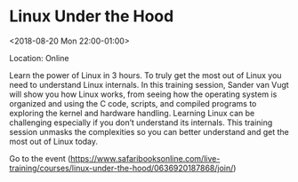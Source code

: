 #+STARTUP: showall

* Linux Under the Hood
  :PROPERTIES:
  :ID: 0636920187868-0636920187882
  :icalCategories: 
  :END:
  <2018-08-20 Mon 22:00-01:00>

  Location: Online

  Learn the power of Linux in 3 hours.  To truly get the most out of
  Linux you need to understand Linux internals.  In this training
  session, Sander van Vugt will show you how Linux works, from seeing
  how the operating system is organized and using the C code, scripts,
  and compiled programs to exploring the kernel and hardware handling.
  Learning Linux can be challenging especially if you don’t
  understand its internals.  This training session unmasks the
  complexities so you can better understand and get the most out of
  Linux today.

  Go to the event (https://www.safaribooksonline.com/live-training/courses/linux-under-the-hood/0636920187868/join/)
